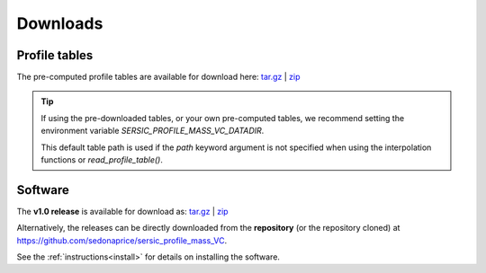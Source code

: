 .. _downloads:
.. highlight:: shell

=========
Downloads
=========


Profile tables
==============

The pre-computed profile tables are available for download here:
`tar.gz <https://sedonaprice.github.io/sersic_profile_mass_VC/_static/tables/sersic_profile_mass_VC_tables.tar.gz>`_ |
`zip <https://sedonaprice.github.io/sersic_profile_mass_VC/_static/tables/sersic_profile_mass_VC_tables.zip>`_

.. tip::
    If using the pre-downloaded tables, or your own pre-computed tables,
    we recommend setting the environment variable `SERSIC_PROFILE_MASS_VC_DATADIR`.

    This default table path is used if the `path` keyword argument is not specified when
    using the interpolation functions or `read_profile_table()`.


Software
========


The **v1.0 release** is available for download as:
`tar.gz <https://github.com/sedonaprice/sersic_profile_mass_VC/archive/refs/tags/v1.0.tar.gz>`_ |
`zip <https://github.com/sedonaprice/sersic_profile_mass_VC/archive/refs/tags/v1.0.zip>`_


Alternatively, the releases can be directly downloaded from the **repository**
(or the repository cloned) at `https://github.com/sedonaprice/sersic_profile_mass_VC`_.

.. _https://github.com/sedonaprice/sersic_profile_mass_VC: https://github.com/sedonaprice/sersic_profile_mass_VC

See the :ref:`instructions<install>` for details on installing the software.

